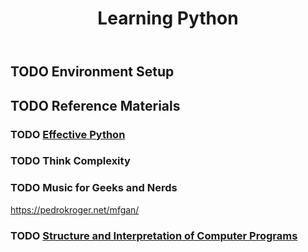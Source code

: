 #+TITLE: Learning Python
#+STARTUP: logdone
#+TODO: TODO IN-PROGRESS | DONE(!)

** TODO Environment Setup
 
** TODO Reference Materials
  
*** TODO [[file:59_Ways.org][Effective Python]] 
   
*** TODO Think Complexity
   
*** TODO Music for Geeks and Nerds
    https://pedrokroger.net/mfgan/
 
*** TODO [[file:programming/python/SICP.org][Structure and Interpretation of Computer Programs]]

 
